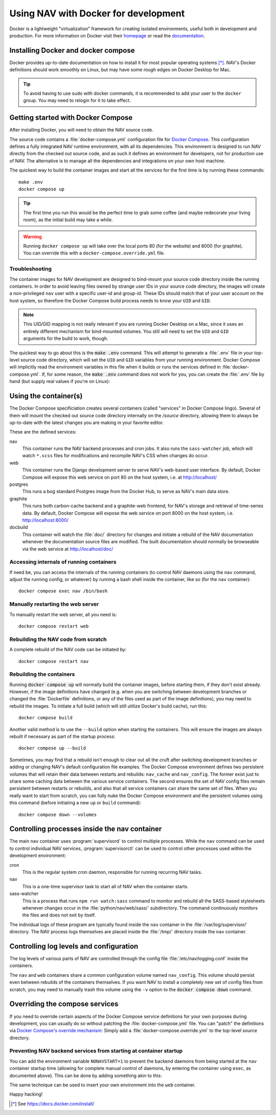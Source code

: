=====================================
Using NAV with Docker for development
=====================================

.. highlight:: sh

Docker is a lightweight "virtualization" framework for creating isolated
environments, useful both in development and production.
For more information on Docker visit their homepage_ or read the documentation_.

Installing Docker and docker compose
------------------------------------

Docker provides up-to-date documentation on how to install it for most popular
operating systems [*]_.  NAV's Docker definitions should work smoothly on
Linux, but may have some rough edges on Docker Desktop for Mac.

.. Tip:: To avoid having to use sudo with docker commands, it is recommended
         to add your user to the ``docker`` group. You may need to relogin for it to
         take effect.

Getting started with Docker Compose
-----------------------------------

After installing Docker, you will need to obtain the NAV source code.

The source code contains a :file:`docker-compose.yml` configuration file for
`Docker Compose`_.  This configuration defines a fully integrated NAV runtime
environment, with all its dependencies.  This environment is designed to run
NAV directly from the checked out source code, and as such it defines an
environment for developers, not for production use of NAV.  The alternative is
to manage all the dependencies and integrations on your own host machine.

The quickest way to build the container images and start all the services for
the first time is by running these commands::

    make .env
    docker compose up

.. Tip:: The first time you run this would be the perfect time to grab some
         coffee (and maybe redecorate your living room), as the initial build
         may take a while.

.. warning:: Running ``docker compose up`` will take over the local ports 80
             (for the website) and 8000 (for graphite). You can override this
             with a ``docker-compose.override.yml`` file.

Troubleshooting
~~~~~~~~~~~~~~~

The container images for NAV development are designed to bind-mount your source
code directory inside the running containers.  In order to avoid leaving files
owned by strange user IDs in your source code directory, the images will create
a non-privileged ``nav`` user with a specific user-id and group-id.  These IDs
should match that of your user account on the host system, so therefore the
Docker Compose build process needs to know your ``UID`` and ``GID``.

.. note:: This UID/GID mapping is not really relevant if you are running Docker
          Desktop on a Mac, since it uses an entirely different mechanism for
          bind-mounted volumes.  You still will need to set the ``UID`` and
          ``GID`` arguments for the build to work, though.

The quickest way to go about this is the :code:`make .env` command.  This will
attempt to generate a :file:`.env` file in your top-level source code
directory, which will set the ``UID`` and ``GID`` variables from your running
environment.  Docker Compose will implicitly read the environment variables in
this file when it builds or runs the services defined in
:file:`docker-compose.yml`.  If, for some reason, the :code:`make .env` command
does not work for you, you can create the :file:`.env` file by hand (but supply
real values if you're on Linux):

.. code-block:: shell
   :caption: :file:`.env` example

   UID=1337
   GID=100


Using the container(s)
----------------------

The Docker Compose specificiation creates several containers (called "services"
in Docker Compose lingo).  Several of them will mount the checked out source
code directory internally on the `/source` directory, allowing them to always
be up-to-date with the latest changes you are making in your favorite editor.

These are the defined services:

nav
  This container runs the NAV backend processes and cron jobs. It also runs the
  ``sass-watcher`` job, which will watch ``*.scss`` files for modifications and
  recompile NAV's CSS when changes do occur.

web
  This container runs the Django development server to serve NAV's web-based
  user interface. By default, Docker Compose will expose this web service on
  port 80 on the host system, i.e. at http://localhost/

postgres
  This runs a bog standard Postgres image from the Docker Hub, to serve as
  NAV's main data store.

graphite
  This runs both carbon-cache backend and a graphite-web frontend, for NAV's
  storage and retrieval of time-series data. By default, Docker Compose will
  expose the web service on port 8000 on the host system,
  i.e. http://localhost:8000/

docbuild
  This container will watch the :file:`doc/` directory for changes and initiate
  a rebuild of the NAV documentation whenever the documentation source files
  are modified. The built documentation should normally be browseable via the web
  service at http://localhost/doc/

Accessing internals of running containers
~~~~~~~~~~~~~~~~~~~~~~~~~~~~~~~~~~~~~~~~~

If need be, you can access the internals of the running containers (to control
NAV daemons using the ``nav`` command, adjust the running config, or whatever)
by running a bash shell inside the container, like so (for the ``nav``
container)::

  docker compose exec nav /bin/bash

Manually restarting the web server
~~~~~~~~~~~~~~~~~~~~~~~~~~~~~~~~~~

To manually restart the web server, all you need is::

  docker compose restart web

Rebuilding the NAV code from scratch
~~~~~~~~~~~~~~~~~~~~~~~~~~~~~~~~~~~~

A complete rebuild of the NAV code can be initiated by::

  docker compose restart nav

Rebuilding the containers
~~~~~~~~~~~~~~~~~~~~~~~~~

Running :code:`docker compose up` will normally build the container images,
before starting them, if they don't exist already.  However, if the image
definitions have changed (e.g. when you are switching between development
branches or changed the :file:`Dockerfile` definitions, or any of the files
used as part of the image definitions), you may need to rebuild the images.  To
initiate a full build (which will still utilize Docker's build cache), run
this::

  docker compose build

Another valid method is to use the ``--build`` option when starting the
containers.  This will ensure the images are always rebuilt if necessary as
part of the startup process::

  docker compose up --build

Sometimes, you may find that a rebuild isn't enough to clear out all the cruft
after switching development branches or adding or changing NAV's default
configuration file examples.  The Docker Compose environment defines two
persistent volumes that will retain their data between restarts and rebuilds:
``nav_cache`` and ``nav_config``.  The former exist just to share some caching
data between the various service containers.  The second ensures the set of NAV
config files remain persistent between restarts or rebuilds, and also that all
service containers can share the same set of files.  When you really want to
start from scratch, you can fully nuke the Docker Compose environment and the
persistent volumes using this command (before initiating a new ``up`` or
``build`` command)::

  docker compose down --volumes


Controlling processes inside the nav container
----------------------------------------------

The main ``nav`` container uses :program:`supervisord` to control multiple
processes. While the ``nav`` command can be used to control individual NAV
services, :program:`supervisorctl` can be used to control other processes used
within the development environment:

cron
  This is the regular system cron daemon, responsible for running recurring NAV
  tasks.

nav
  This is a one-time supervisor task to start all of NAV when the container
  starts.

sass-watcher
  This is a process that runs ``npm run watch:sass`` command to monitor and
  rebuild all the SASS-based stylesheets whenever changes occur
  in the :file:`python/nav/web/sass/` subdirectory. The command continuously
  monitors the files and does not exit by itself.

The individual logs of these program are typically found inside the ``nav``
container in the :file:`/var/log/supervisor/` directory. The NAV process logs
themselves are placed inside the :file:`/tmp/` directory inside the ``nav``
container.

Controlling log levels and configuration
----------------------------------------

The log levels of various parts of NAV are controlled through the config file
:file:`/etc/nav/logging.conf` inside the containers.

The ``nav`` and ``web`` containers share a common configuration volume named
``nav_config``. This volume should persist even between rebuilds of the
containers themselves. If you want NAV to install a completely new set of
config files from scratch, you may need to manually trash this volume using the
``-v`` option to the :code:`docker compose down` command.


Overriding the compose services
-------------------------------

If you need to override certain aspects of the Docker Compose service
definitions for your own purposes during development, you can usually do so
without patching the :file:`docker-compose.yml` file. You can "patch" the
definitions via `Docker Compose's override mechanism`_: Simply add a
:file:`docker-compose.override.yml` to the top-level source directory.

Preventing NAV backend services from starting at container startup
~~~~~~~~~~~~~~~~~~~~~~~~~~~~~~~~~~~~~~~~~~~~~~~~~~~~~~~~~~~~~~~~~~

You can add the environment variable ``NONAVSTART=1`` to prevent the backend
daemons from being started at the ``nav`` container startup time (allowing for
complete manual control of daemons, by entering the container using ``exec``,
as documented above). This can be done by adding something akin to this:

.. code-block:: yaml
   :caption: docker-compose.override.yml

   version: '2'
   services:
     nav:
       environment:
         - NONAVSTART=1

The same technique can be used to insert your own environment into the ``web``
container.


Happy hacking!


.. [*] See https://docs.docker.com/install/
.. _homepage: https://docker.com
.. _documentation: https://docs.docker.com/
.. _Docker Compose: https://docs.docker.com/compose/gettingstarted/
.. _Docker Compose's override mechanism: https://docs.docker.com/compose/extends/
